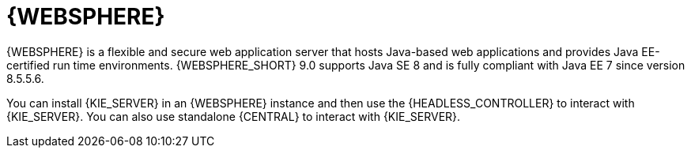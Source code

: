 [id='was-con_{context}']

= {WEBSPHERE}
{WEBSPHERE} is a flexible and secure web application server that hosts Java-based web applications and provides Java EE-certified run time environments. {WEBSPHERE_SHORT} 9.0 supports Java SE 8 and is fully compliant with Java EE 7 since version 8.5.5.6.

You can install {KIE_SERVER} in an {WEBSPHERE} instance and then use the {HEADLESS_CONTROLLER} to interact with {KIE_SERVER}. You can also use standalone {CENTRAL} to interact with {KIE_SERVER}.
